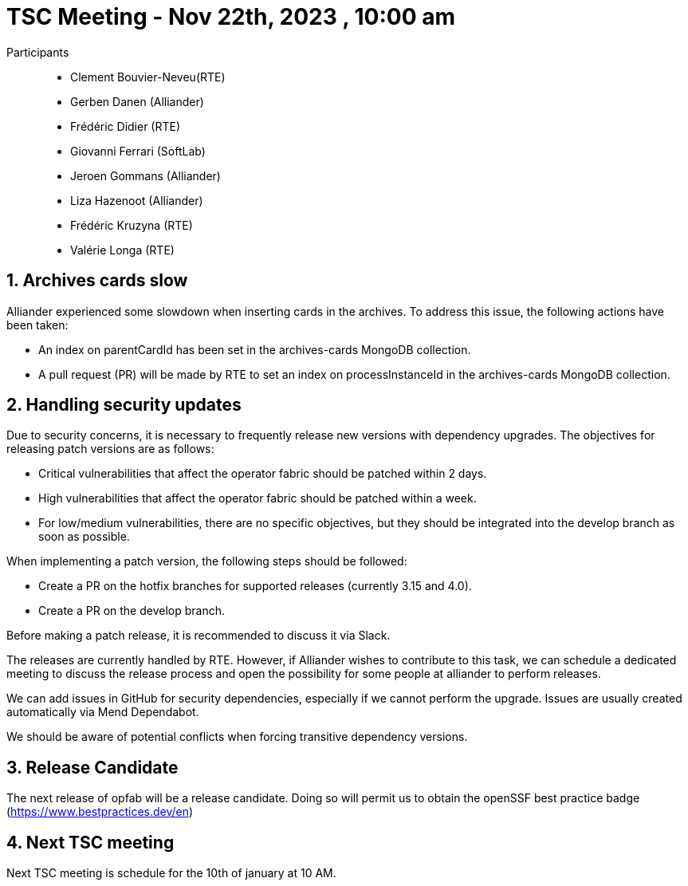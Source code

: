 = TSC Meeting - Nov 22th, 2023 , 10:00 am  

:sectnums:
:nofooter:
:icons: font

Participants::

- Clement Bouvier-Neveu(RTE)
- Gerben Danen (Alliander)
- Frédéric Didier (RTE)
- Giovanni Ferrari (SoftLab)
- Jeroen Gommans (Alliander)
- Liza Hazenoot (Alliander)
- Frédéric Kruzyna (RTE)
- Valérie Longa (RTE)


== Archives cards slow 

Alliander experienced some slowdown when inserting cards in the archives. To address this issue, the following actions have been taken:

- An index on parentCardId has been set in the archives-cards MongoDB collection.
- A pull request (PR) will be made by RTE to set an index on processInstanceId in the archives-cards MongoDB collection.

== Handling security updates 

Due to security concerns, it is necessary to frequently release new versions with dependency upgrades. The objectives for releasing patch versions are as follows:

 - Critical vulnerabilities that affect the operator fabric should be patched within 2 days.
 - High vulnerabilities that affect the operator fabric should be patched within a week.
 - For low/medium vulnerabilities, there are no specific objectives, but they should be integrated into the develop branch as soon as possible.


When implementing a patch version, the following steps should be followed:

 - Create a PR on the hotfix branches for supported releases (currently 3.15 and 4.0).
 - Create a PR on the develop branch.

Before making a patch release, it is recommended to discuss it via Slack.

The releases are currently handled by RTE. However, if Alliander wishes to contribute to this task, we can schedule a dedicated meeting to discuss the release process and open the possibility for some people at alliander to perform releases.

We can add issues in GitHub for security dependencies, especially if we cannot perform the upgrade. Issues are usually created automatically via Mend Dependabot.

We should be aware of potential conflicts when forcing transitive dependency versions.

== Release Candidate

The next release of opfab will be a release candidate. Doing so will permit us to obtain the openSSF best practice badge (https://www.bestpractices.dev/en)

== Next TSC meeting

Next TSC meeting is schedule for the 10th of january at 10 AM.
